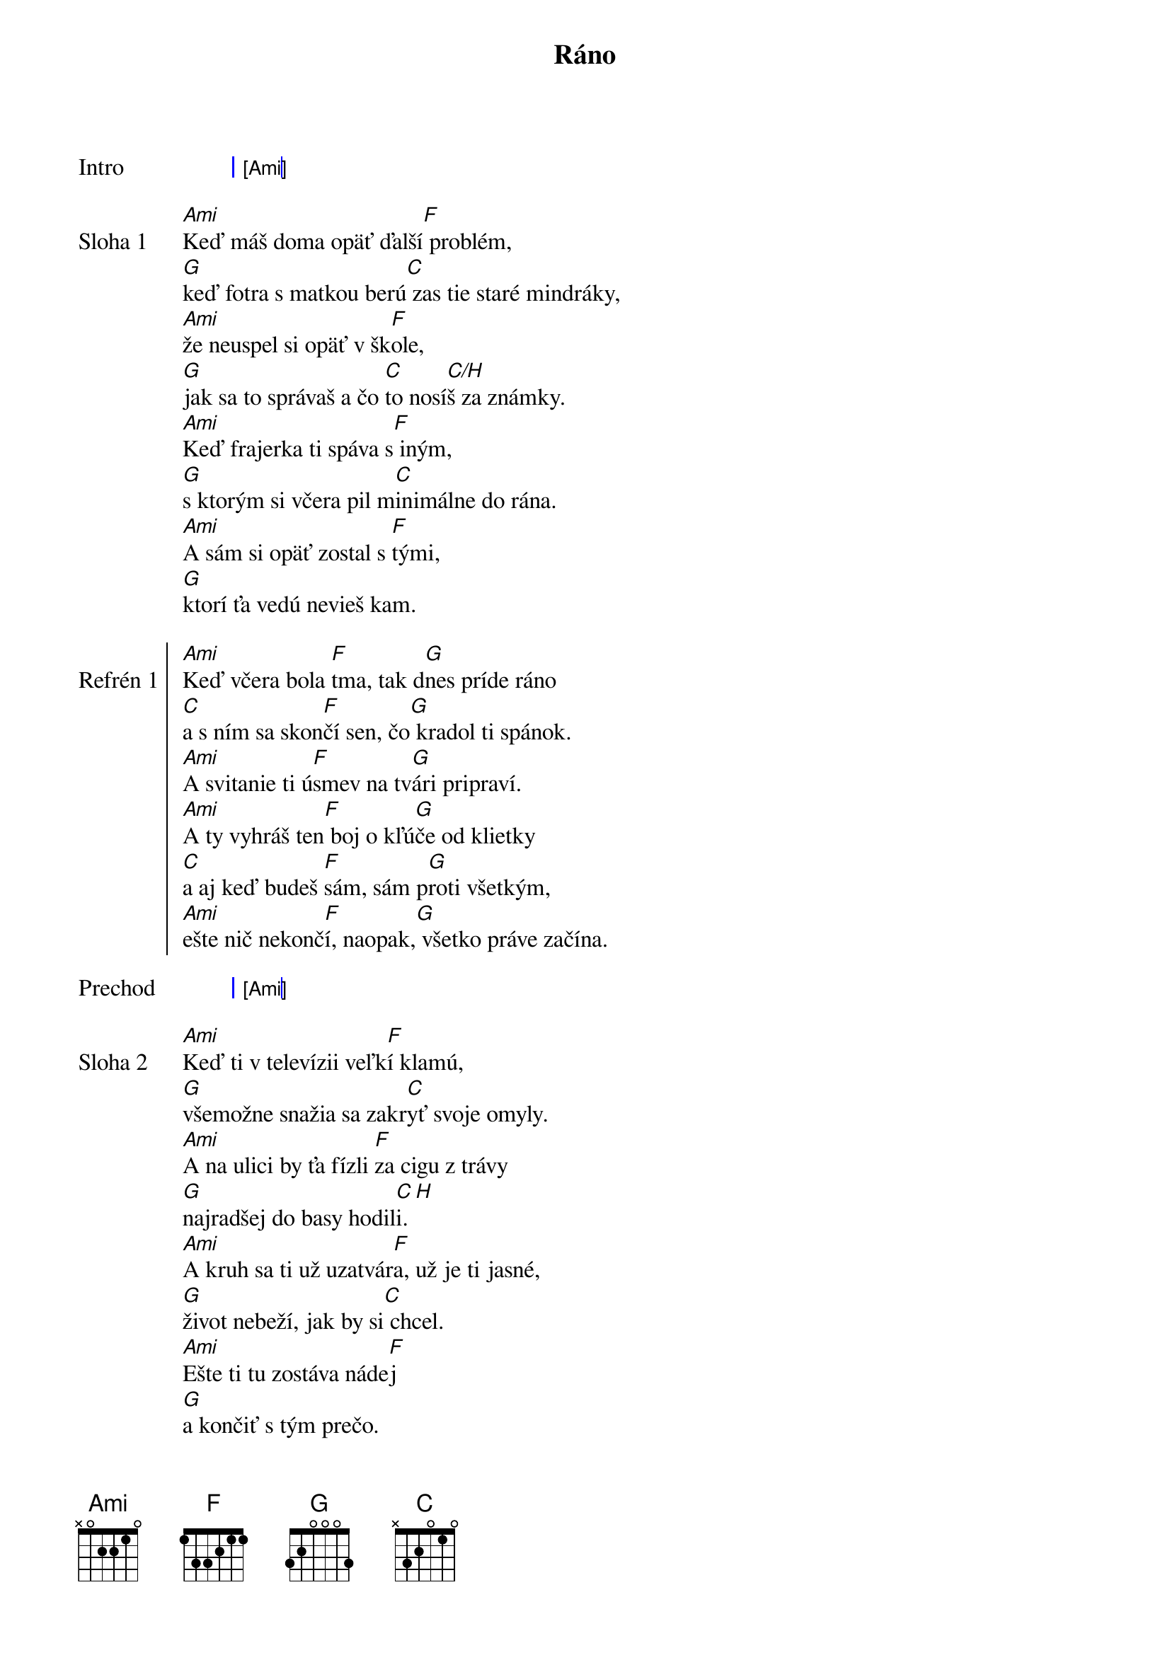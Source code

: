 {artist: IneKafe}
{title: Ráno}

{sog: Intro}
| [Ami] |
{eog}

{sov: Sloha 1}
[Ami]Keď máš doma opäť ďalší[F] problém,
[G]keď fotra s matkou berú[C] zas tie staré mindráky,
[Ami]že neuspel si opäť v šk[F]ole,
[G]jak sa to správaš a čo [C]to nosí[C/H]š za známky.
[Ami]Keď frajerka ti spáva s[F] iným,
[G]s ktorým si včera pil m[C]inimálne do rána.
[Ami]A sám si opäť zostal s [F]tými,
[G]ktorí ťa vedú nevieš kam.
{eov}

{soc: Refrén 1}
[Ami]Keď včera bola [F]tma, tak d[G]nes príde ráno
[C]a s ním sa skon[F]čí sen, čo[G] kradol ti spánok.
[Ami]A svitanie ti ú[F]smev na tv[G]ári pripraví.
[Ami]A ty vyhráš ten[F] boj o kľú[G]če od klietky
[C]a aj keď budeš [F]sám, sám p[G]roti všetkým,
[Ami]ešte nič nekonč[F]í, naopak,[G] všetko práve začína.
{eoc}

{sog: Prechod}
| [Ami] |
{eog}

{sov: Sloha 2}
[Ami]Keď ti v televízii veľk[F]í klamú,
[G]všemožne snažia sa zakr[C]yť svoje omyly.
[Ami]A na ulici by ťa fízli [F]za cigu z trávy
[G]najradšej do basy hodil[C]i. [H]
[Ami]A kruh sa ti už uzatvár[F]a, už je ti jasné,
[G]život nebeží, jak by si[C] chcel.
[Ami]Ešte ti tu zostáva náde[F]j
[G]a končiť s tým prečo.
{eov}

{soc: Refren 2}
[Ami]Keď včera bola [F]tma, tak d[G]nes príde ráno
[C]a s ním sa skon[F]čí sen, čo[G] kradol ti spánok.
[Ami]A svitanie ti ú[F]smev na tv[G]ári pripraví.
[Ami]A ty vyhráš ten[F] boj o kľú[G]če od klietky
[C]a aj keď budeš [F]sám, sám p[G]roti všetkým,
[Ami]ešte nič nekonč[F]í, naopak,[G] všetko práve začína.
{eoc}

{sog: Sólo}
| [Ami] [F] [G] [C] |
| [Ami] [F] [G] [C]-[H] |
| [Ami] [F] [G] [C] |
| [Ami] [F] [G] |
{eog}

{soc: Refrén 3}
Keď včera bola tma, tak dnes príde ráno
a s ním sa skončí sen, čo kradol ti spánok.
A svitanie ti úsmev na tvári pripraví.
[Ami]A ty vyhráš ten[F] boj o kľú[G]če od klietky
[C]a aj keď budeš [F]sám, sám p[G]roti všetkým,
[Ami]ešte nič nekonč[F]í, naopak,[G] všetko práve začína.
{eoc}

{sog: Outro}
| [Ami] |
{eog}
